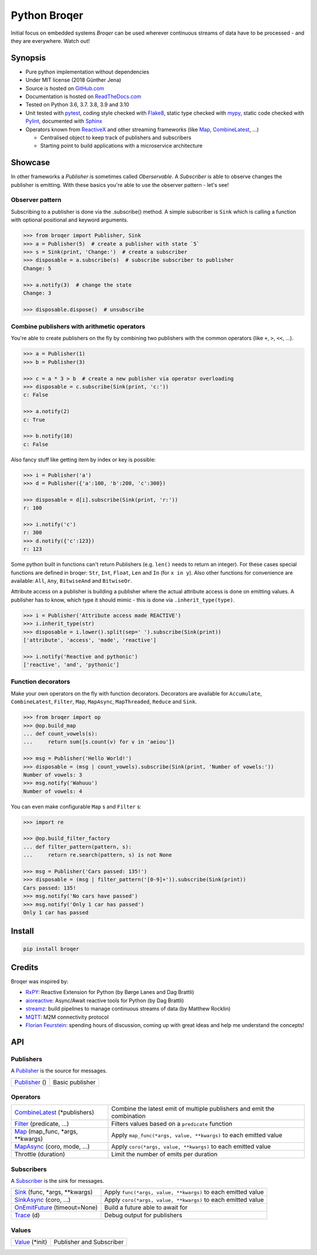 =======================================
Python Broqer
=======================================

.. image:: https://img.shields.io/pypi/v/broqer.svg
  :target: https://pypi.python.org/pypi/broqer

.. image:: https://readthedocs.org/projects/python-broqer/badge/?version=latest
  :target: https://python-broqer.readthedocs.io/en/latest

.. image:: https://img.shields.io/github/license/semiversus/python-broqer.svg
  :target: https://en.wikipedia.org/wiki/MIT_License

Initial focus on embedded systems *Broqer* can be used wherever continuous streams of data have to be processed - and they are everywhere. Watch out!

.. image:: https://cdn.rawgit.com/semiversus/python-broqer/7beb7379/docs/logo.svg

.. header

Synopsis
========

- Pure python implementation without dependencies
- Under MIT license (2018 Günther Jena)
- Source is hosted on GitHub.com_
- Documentation is hosted on ReadTheDocs.com_
- Tested on Python 3.6, 3.7. 3.8, 3.9 and 3.10
- Unit tested with pytest_, coding style checked with Flake8_, static type checked with mypy_, static code checked with Pylint_, documented with Sphinx_
- Operators known from ReactiveX_ and other streaming frameworks (like Map_, CombineLatest_, ...)

  + Centralised object to keep track of publishers and subscribers
  + Starting point to build applications with a microservice architecture

.. _pytest: https://docs.pytest.org/en/latest
.. _Flake8: http://flake8.pycqa.org/en/latest/
.. _mypy: http://mypy-lang.org/
.. _Pylint: https://www.pylint.org/
.. _Sphinx: http://www.sphinx-doc.org
.. _GitHub.com: https://github.com/semiversus/python-broqer
.. _ReadTheDocs.com: http://python-broqer.readthedocs.io
.. _ReactiveX: http://reactivex.io/

Showcase
========

In other frameworks a *Publisher* is sometimes called *Oberservable*. A *Subscriber*
is able to observe changes the publisher is emitting. With these basics you're
able to use the observer pattern - let's see!

Observer pattern
----------------

Subscribing to a publisher is done via the .subscribe() method.
A simple subscriber is ``Sink`` which is calling a function with optional positional
and keyword arguments.

.. code-block:: python3

    >>> from broqer import Publisher, Sink
    >>> a = Publisher(5)  # create a publisher with state `5`
    >>> s = Sink(print, 'Change:')  # create a subscriber
    >>> disposable = a.subscribe(s)  # subscribe subscriber to publisher
    Change: 5

    >>> a.notify(3)  # change the state
    Change: 3

    >>> disposable.dispose()  # unsubscribe

Combine publishers with arithmetic operators
--------------------------------------------

You're able to create publishers on the fly by combining two publishers with
the common operators (like ``+``, ``>``, ``<<``, ...).

.. code-block:: python3

    >>> a = Publisher(1)
    >>> b = Publisher(3)

    >>> c = a * 3 > b  # create a new publisher via operator overloading
    >>> disposable = c.subscribe(Sink(print, 'c:'))
    c: False

    >>> a.notify(2)
    c: True

    >>> b.notify(10)
    c: False

Also fancy stuff like getting item by index or key is possible:

.. code-block:: python3

    >>> i = Publisher('a')
    >>> d = Publisher({'a':100, 'b':200, 'c':300})

    >>> disposable = d[i].subscribe(Sink(print, 'r:'))
    r: 100

    >>> i.notify('c')
    r: 300
    >>> d.notify({'c':123})
    r: 123

Some python built in functions can't return Publishers (e.g. ``len()`` needs to
return an integer). For these cases special functions are defined in broqer: ``Str``,
``Int``, ``Float``, ``Len`` and ``In`` (for ``x in y``). Also other functions
for convenience are available: ``All``, ``Any``, ``BitwiseAnd`` and ``BitwiseOr``.

Attribute access on a publisher is building a publisher where the actual attribute
access is done on emitting values. A publisher has to know, which type it should
mimic - this is done via ``.inherit_type(type)``.

.. code-block:: python3

    >>> i = Publisher('Attribute access made REACTIVE')
    >>> i.inherit_type(str)
    >>> disposable = i.lower().split(sep=' ').subscribe(Sink(print))
    ['attribute', 'access', 'made', 'reactive']

    >>> i.notify('Reactive and pythonic')
    ['reactive', 'and', 'pythonic']

Function decorators
-------------------

Make your own operators on the fly with function decorators. Decorators are
available for ``Accumulate``, ``CombineLatest``, ``Filter``, ``Map``, ``MapAsync``,
``MapThreaded``, ``Reduce`` and ``Sink``.

.. code-block:: python3

    >>> from broqer import op
    >>> @op.build_map
    ... def count_vowels(s):
    ...     return sum([s.count(v) for v in 'aeiou'])

    >>> msg = Publisher('Hello World!')
    >>> disposable = (msg | count_vowels).subscribe(Sink(print, 'Number of vowels:'))
    Number of vowels: 3
    >>> msg.notify('Wahuuu')
    Number of vowels: 4

You can even make configurable ``Map`` s and ``Filter`` s:

.. code-block:: python3

    >>> import re

    >>> @op.build_filter_factory
    ... def filter_pattern(pattern, s):
    ...     return re.search(pattern, s) is not None

    >>> msg = Publisher('Cars passed: 135!')
    >>> disposable = (msg | filter_pattern('[0-9]+')).subscribe(Sink(print))
    Cars passed: 135!
    >>> msg.notify('No cars have passed')
    >>> msg.notify('Only 1 car has passed')
    Only 1 car has passed


Install
=======

.. code-block:: bash

    pip install broqer

Credits
=======

Broqer was inspired by:

* RxPY_: Reactive Extension for Python (by Børge Lanes and Dag Brattli)
* aioreactive_: Async/Await reactive tools for Python (by Dag Brattli)
* streamz_: build pipelines to manage continuous streams of data (by Matthew Rocklin)
* MQTT_: M2M connectivity protocol
* `Florian Feurstein <https://github.com/flofeurstein>`_: spending hours of discussion, coming up with great ideas and help me understand the concepts!

.. _RxPY: https://github.com/ReactiveX/RxPY
.. _aioreactive: https://github.com/dbrattli/aioreactive
.. _streamz: https://github.com/mrocklin/streamz
.. _MQTT: http://mqtt.org/
.. _Value: https://python-broqer.readthedocs.io/en/latest/subjects.html#value
.. _Publisher: https://python-broqer.readthedocs.io/en/latest/publishers.html#publisher
.. _Subscriber: https://python-broqer.readthedocs.io/en/latest/subscribers.html#subscriber
.. _CombineLatest: https://python-broqer.readthedocs.io/en/latest/operators/combine_latest.py
.. _Filter: https://python-broqer.readthedocs.io/en/latest/operators/filter_.py
.. _Map: https://python-broqer.readthedocs.io/en/latest/operators/map_.py
.. _MapAsync: https://python-broqer.readthedocs.io/en/latest/operators/map_async.py
.. _Sink: https://python-broqer.readthedocs.io/en/latest/operators/subscribers/sink.py
.. _SinkAsync: https://python-broqer.readthedocs.io/en/latest/operators/subscribers/sink_async.py
.. _OnEmitFuture: https://python-broqer.readthedocs.io/en/latest/subscribers.html#trace
.. _Trace: https://python-broqer.readthedocs.io/en/latest/subscribers.html#trace

.. api

API
===

Publishers
----------

A Publisher_ is the source for messages.

+------------------------------------+--------------------------------------------------------------------------+
| Publisher_ ()                      | Basic publisher                                                          |
+------------------------------------+--------------------------------------------------------------------------+

Operators
---------

+-------------------------------------+-----------------------------------------------------------------------------+
| CombineLatest_ (\*publishers)       | Combine the latest emit of multiple publishers and emit the combination     |
+-------------------------------------+-----------------------------------------------------------------------------+
| Filter_ (predicate, ...)            | Filters values based on a ``predicate`` function                            |
+-------------------------------------+-----------------------------------------------------------------------------+
| Map_ (map_func, \*args, \*\*kwargs) | Apply ``map_func(*args, value, **kwargs)`` to each emitted value            |
+-------------------------------------+-----------------------------------------------------------------------------+
| MapAsync_ (coro, mode, ...)         | Apply ``coro(*args, value, **kwargs)`` to each emitted value                |
+-------------------------------------+-----------------------------------------------------------------------------+
| Throttle (duration)                 | Limit the number of emits per duration                                      |
+-------------------------------------+-----------------------------------------------------------------------------+

Subscribers
-----------

A Subscriber_ is the sink for messages.

+----------------------------------+--------------------------------------------------------------+
| Sink_ (func, \*args, \*\*kwargs) | Apply ``func(*args, value, **kwargs)`` to each emitted value |
+----------------------------------+--------------------------------------------------------------+
| SinkAsync_ (coro, ...)           | Apply ``coro(*args, value, **kwargs)`` to each emitted value |
+----------------------------------+--------------------------------------------------------------+
| OnEmitFuture_ (timeout=None)     | Build a future able to await for                             |
+----------------------------------+--------------------------------------------------------------+
| Trace_ (d)                       | Debug output for publishers                                  |
+----------------------------------+--------------------------------------------------------------+

Values
--------

+--------------------------+--------------------------------------------------------------+
| Value_ (\*init)          | Publisher and Subscriber                                     |
+--------------------------+--------------------------------------------------------------+
